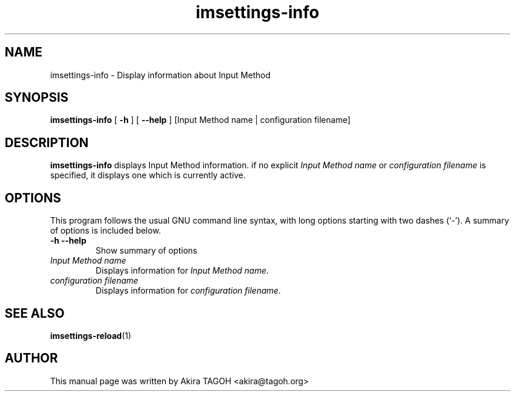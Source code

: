 .\" -*- coding: us-ascii -*-
.if \n(.g .ds T< \\FC
.if \n(.g .ds T> \\F[\n[.fam]]
.de URL
\\$2 \(la\\$1\(ra\\$3
..
.if \n(.g .mso www.tmac
.TH imsettings-info 1 "Apr 9, 2013" "" ""
.SH NAME
imsettings-info \- Display information about Input Method
.SH SYNOPSIS
'nh
.fi
.ad l
\fBimsettings-info\fR \kx
.if (\nx>(\n(.l/2)) .nr x (\n(.l/5)
'in \n(.iu+\nxu
[
\fB-h\fR
] [
\fB--help\fR
] [Input Method name | configuration filename]
'in \n(.iu-\nxu
.ad b
'hy
.SH DESCRIPTION
\fBimsettings-info\fR displays Input Method information. if no explicit \fIInput Method name\fR or \fIconfiguration filename\fR is specified, it displays one which is currently active.
.SH OPTIONS
This program follows the usual GNU command line syntax, with long options starting with two dashes (`-'). A summary of options is included below.
.TP 
\*(T<\fB\-h\fR\*(T> \*(T<\fB\-\-help\fR\*(T> 
Show summary of options
.TP 
\fIInput Method name\fR 
Displays information for \fIInput Method name\fR.
.TP 
\fIconfiguration filename\fR 
Displays information for \fIconfiguration filename\fR.
.SH "SEE ALSO"
\fBimsettings-reload\fR(1)
.SH AUTHOR
This manual page was written by Akira TAGOH <\*(T<akira@tagoh.org\*(T>>
